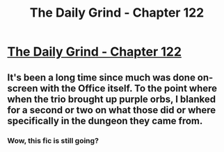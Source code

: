 #+TITLE: The Daily Grind - Chapter 122

* [[https://www.royalroad.com/fiction/15925/the-daily-grind/chapter/588666/chapter-122][The Daily Grind - Chapter 122]]
:PROPERTIES:
:Author: Raszhivyk
:Score: 15
:DateUnix: 1606014847.0
:DateShort: 2020-Nov-22
:END:

** It's been a long time since much was done on-screen with the Office itself. To the point where when the trio brought up purple orbs, I blanked for a second or two on what those did or where specifically in the dungeon they came from.
:PROPERTIES:
:Author: GeeJo
:Score: 4
:DateUnix: 1606081991.0
:DateShort: 2020-Nov-23
:END:

*** Wow, this fic is still going?
:PROPERTIES:
:Author: BumblingJumbles
:Score: 1
:DateUnix: 1607210090.0
:DateShort: 2020-Dec-06
:END:
